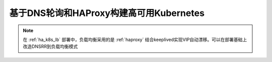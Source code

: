 .. _k8s_dnsrr:

========================================
基于DNS轮询和HAProxy构建高可用Kubernetes
========================================

.. note::

   在 :ref:`ha_k8s_lb` 部署中，负载均衡采用的是 :ref:`haproxy` 结合keeplived实现VIP自动漂移。可以在部署基础上改造DNSRR到负载均衡模式

